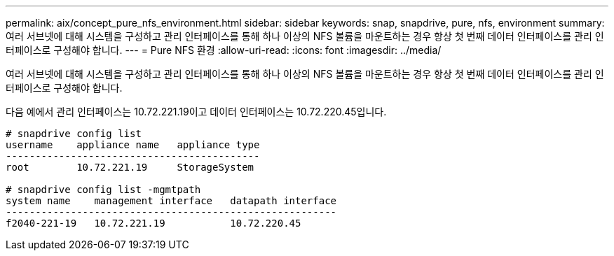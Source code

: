 ---
permalink: aix/concept_pure_nfs_environment.html 
sidebar: sidebar 
keywords: snap, snapdrive, pure, nfs, environment 
summary: 여러 서브넷에 대해 시스템을 구성하고 관리 인터페이스를 통해 하나 이상의 NFS 볼륨을 마운트하는 경우 항상 첫 번째 데이터 인터페이스를 관리 인터페이스로 구성해야 합니다. 
---
= Pure NFS 환경
:allow-uri-read: 
:icons: font
:imagesdir: ../media/


[role="lead"]
여러 서브넷에 대해 시스템을 구성하고 관리 인터페이스를 통해 하나 이상의 NFS 볼륨을 마운트하는 경우 항상 첫 번째 데이터 인터페이스를 관리 인터페이스로 구성해야 합니다.

다음 예에서 관리 인터페이스는 10.72.221.19이고 데이터 인터페이스는 10.72.220.45입니다.

[listing]
----
# snapdrive config list
username    appliance name   appliance type
-------------------------------------------
root        10.72.221.19     StorageSystem

# snapdrive config list -mgmtpath
system name    management interface   datapath interface
--------------------------------------------------------
f2040-221-19   10.72.221.19           10.72.220.45
----